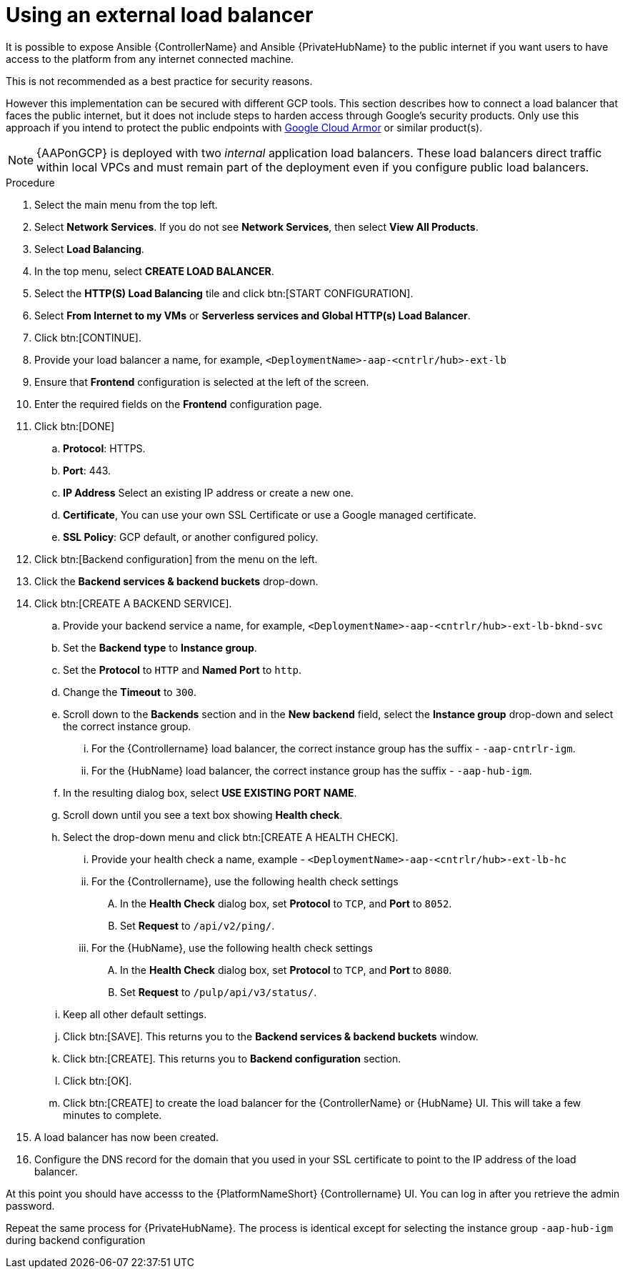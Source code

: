 [id="ref-aap-gcp-external-load-balancer"]

= Using an external load balancer

It is possible to expose Ansible {ControllerName} and Ansible {PrivateHubName} to the public internet if you want users to have access to the platform from any internet connected machine. 

This is not recommended as a best practice for security reasons. 

However this implementation can be secured with different GCP tools. 
This section describes how to connect a load balancer that faces the public internet, but it does not include steps to harden access through Google’s security products. 
Only use this approach if you intend to protect the public endpoints with link:https://cloud.google.com/armor/[Google Cloud Armor] or similar product(s).

[NOTE]
====
{AAPonGCP} is deployed with two _internal_ application load balancers. 
These load balancers direct traffic within local VPCs and must remain part of the deployment even if you configure public load balancers.
====


.Procedure
. Select the main menu from the top left.
. Select *Network Services*. 
If you do not see *Network Services*, then select *View All Products*.
. Select *Load Balancing*. 
. In the top menu, select *CREATE LOAD BALANCER*.
. Select the *HTTP(S) Load Balancing* tile and click btn:[START CONFIGURATION].
. Select *From Internet to my VMs* or *Serverless services and Global HTTP(s) Load Balancer*.
. Click btn:[CONTINUE].
. Provide your load balancer a name, for example, `<DeploymentName>-aap-<cntrlr/hub>-ext-lb`
. Ensure that *Frontend* configuration is selected at the left of the screen.
. Enter the required fields on the *Frontend* configuration page.
. Click btn:[DONE]
.. *Protocol*: HTTPS.
.. *Port*: 443.
.. *IP Address* Select an existing IP address or create a new one.
.. *Certificate*, You can use your own SSL Certificate or use a Google managed certificate.
.. *SSL Policy*: GCP default, or another configured policy.
. Click btn:[Backend configuration] from the menu on the left.
. Click the *Backend services & backend buckets* drop-down.
. Click btn:[CREATE A BACKEND SERVICE].
.. Provide your backend service a name, for example, `<DeploymentName>-aap-<cntrlr/hub>-ext-lb-bknd-svc`
.. Set the *Backend type* to *Instance group*.
.. Set the *Protocol* to `HTTP` and *Named Port* to `http`.
.. Change the *Timeout* to `300`.
.. Scroll down to the *Backends* section and in the *New backend* field, select the *Instance group* drop-down and select the correct instance group.
...  For the {Controllername} load balancer, the correct instance group has the suffix - `-aap-cntrlr-igm`.
...  For the {HubName} load balancer, the correct instance group has the suffix - `-aap-hub-igm`.
.. In the resulting dialog box, select *USE EXISTING PORT NAME*.
.. Scroll down until you see a text box showing *Health check*. 
.. Select the drop-down menu and click btn:[CREATE A HEALTH CHECK].
... Provide your health check a name, example - `<DeploymentName>-aap-<cntrlr/hub>-ext-lb-hc`
... For the {Controllername}, use the following health check settings
.... In the *Health Check* dialog box, set *Protocol* to `TCP`, and *Port* to `8052`.
.... Set *Request* to `/api/v2/ping/`.
... For the {HubName}, use the following health check settings
.... In the *Health Check* dialog box, set *Protocol* to `TCP`, and *Port* to `8080`.
.... Set *Request* to `/pulp/api/v3/status/`.
.. Keep all other default settings. 
.. Click btn:[SAVE].
This returns you to the *Backend services & backend buckets* window.
.. Click btn:[CREATE].
This returns you to *Backend configuration* section.
.. Click btn:[OK].
.. Click btn:[CREATE] to create the load balancer for the {ControllerName} or {HubName} UI.  
This will take a few minutes to complete. 
. A load balancer has now been created. 
. Configure the DNS record for the domain that you used in your SSL certificate to point to the IP address of the load balancer.  

At this point you should have accesss to the {PlatformNameShort} {Controllername} UI.  
You can log in after you retrieve the admin password.

Repeat the same process for {PrivateHubName}.
The process is identical except for selecting the instance group `-aap-hub-igm` during backend configuration
